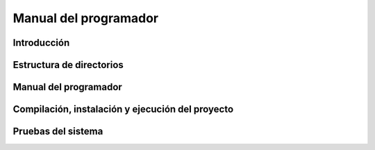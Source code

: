 Manual del programador
======================

Introducción
------------

Estructura de directorios
-------------------------

Manual del programador
----------------------

Compilación, instalación y ejecución del proyecto
-------------------------------------------------

Pruebas del sistema
-------------------
